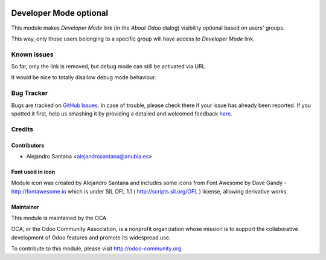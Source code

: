 .. image:: https://img.shields.io/badge/licence-AGPL--3-blue.svg
   :target: http://www.gnu.org/licenses/agpl-3.0-standalone.html
   :alt: License: AGPL-3


=======================
Developer Mode optional
=======================

This module makes *Developer Mode* link (in the *About Odoo* dialog) visibility optional based on users' groups.

This way, only those users belonging to a specific group will have access to *Developer Mode* link.


Known issues
============

So far, only the link is removed, but debug mode can still be activated via URL.

It would be nice to totally disallow debug mode behaviour.


Bug Tracker
===========

Bugs are tracked on `GitHub Issues <https://github.com/OCA/web/issues>`_.
In case of trouble, please check there if your issue has already been reported.
If you spotted it first, help us smashing it by providing a detailed and welcomed feedback
`here <https://github.com/OCA/web/issues/new?body=module:%20web_developer_mode_optional%0Aversion:%208.0.1.0.0%0A%0A**Steps%20to%20reproduce**%0A-%20...%0A%0A**Current%20behavior**%0A%0A**Expected%20behavior**%0A>`_.

Credits
=======

Contributors
------------

- Alejandro Santana <alejandrosantana@anubia.es>

Font used in icon
-----------------

Module icon was created by Alejandro Santana and includes some icons from
Font Awesome by Dave Gandy - http://fontawesome.io
which is under SIL OFL 1.1 ( http://scripts.sil.org/OFL ) license,
allowing derivative works.

Maintainer
----------

.. image:: http://odoo-community.org/logo.png
   :alt: Odoo Community Association
   :target: http://odoo-community.org

This module is maintained by the OCA.

OCA, or the Odoo Community Association, is a nonprofit organization whose
mission is to support the collaborative development of Odoo features and
promote its widespread use.

To contribute to this module, please visit http://odoo-community.org.
